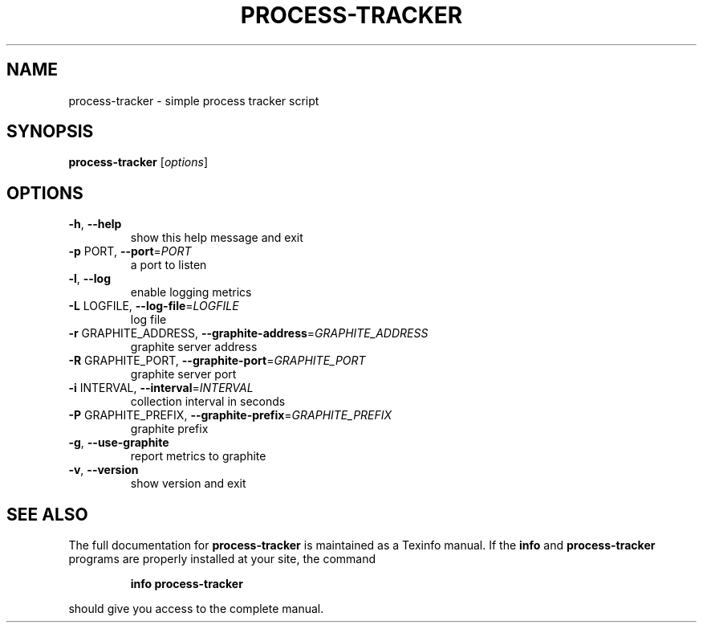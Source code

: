 .\" DO NOT MODIFY THIS FILE!  It was generated by help2man 1.37.1.
.TH PROCESS-TRACKER "1" "August 2012" "process-tracker process-tracker-1.0" "User Commands"
.SH NAME
process-tracker \- simple process tracker script
.SH SYNOPSIS
.B process-tracker
[\fIoptions\fR]
.SH OPTIONS
.TP
\fB\-h\fR, \fB\-\-help\fR
show this help message and exit
.TP
\fB\-p\fR PORT, \fB\-\-port\fR=\fIPORT\fR
a port to listen
.TP
\fB\-l\fR, \fB\-\-log\fR
enable logging metrics
.TP
\fB\-L\fR LOGFILE, \fB\-\-log\-file\fR=\fILOGFILE\fR
log file
.TP
\fB\-r\fR GRAPHITE_ADDRESS, \fB\-\-graphite\-address\fR=\fIGRAPHITE_ADDRESS\fR
graphite server address
.TP
\fB\-R\fR GRAPHITE_PORT, \fB\-\-graphite\-port\fR=\fIGRAPHITE_PORT\fR
graphite server port
.TP
\fB\-i\fR INTERVAL, \fB\-\-interval\fR=\fIINTERVAL\fR
collection interval in seconds
.TP
\fB\-P\fR GRAPHITE_PREFIX, \fB\-\-graphite\-prefix\fR=\fIGRAPHITE_PREFIX\fR
graphite prefix
.TP
\fB\-g\fR, \fB\-\-use\-graphite\fR
report metrics to graphite
.TP
\fB\-v\fR, \fB\-\-version\fR
show version and exit
.SH "SEE ALSO"
The full documentation for
.B process-tracker
is maintained as a Texinfo manual.  If the
.B info
and
.B process-tracker
programs are properly installed at your site, the command
.IP
.B info process-tracker
.PP
should give you access to the complete manual.
